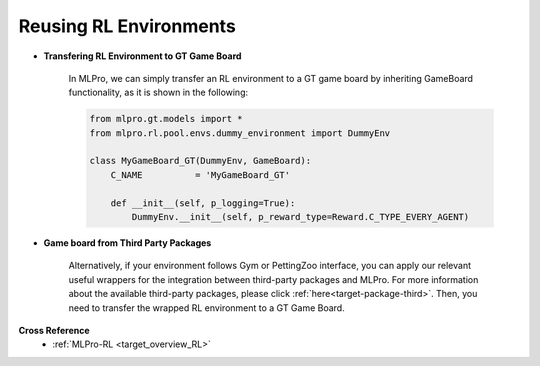 Reusing RL Environments
""""""""""""""""""""""""""

- **Transfering RL Environment to GT Game Board**

    In MLPro, we can simply transfer an RL environment to a GT game board by inheriting GameBoard functionality,
    as it is shown in the following:
    
    .. code-block:: python
    
        from mlpro.gt.models import *
        from mlpro.rl.pool.envs.dummy_environment import DummyEnv
        
        class MyGameBoard_GT(DummyEnv, GameBoard):
            C_NAME          = 'MyGameBoard_GT'

            def __init__(self, p_logging=True):
                DummyEnv.__init__(self, p_reward_type=Reward.C_TYPE_EVERY_AGENT)

- **Game board from Third Party Packages**

    Alternatively, if your environment follows Gym or PettingZoo interface, you can apply our
    relevant useful wrappers for the integration between third-party packages and MLPro.
    For more information about the available third-party packages, please click :ref:`here<target-package-third>`.
    Then, you need to transfer the wrapped RL environment to a GT Game Board.


**Cross Reference**
    - :ref:`MLPro-RL <target_overview_RL>`